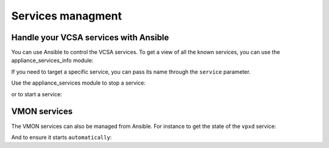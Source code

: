 .. _vmware_rest_appliance_services:

******************
Services managment
******************

Handle your VCSA services with Ansible
======================================

You can use Ansible to control the VCSA services. To get a view of all the known services, you can use the appliance_services_info module:

.. ansible-task::

  - name: List all the services
    vmware.vmware_rest.appliance_services_info:

If you need to target a specific service, you can pass its name through the ``service`` parameter.
    
.. ansible-task::

  - name: Get information about ntpd
    vmware.vmware_rest.appliance_services_info:
      service: ntpd


Use the appliance_services module to stop a service:
      
.. ansible-tasks::

   - name: Stop the ntpd service
     vmware.vmware_rest.appliance_services:
       service: ntpd
       state: stop

or to start a service:
       
.. ansible-task::

    - name: Start the ntpd service
      vmware.vmware_rest.appliance_services:
        service: ntpd
        state: start


VMON services
=============

The VMON services can also be managed from Ansible. For instance to get the state of the ``vpxd`` service:
        
.. ansible-task::

    - name: Get information about a VMON service
      vmware.vmware_rest.appliance_vmon_service_info:
        service: vpxd

And to ensure it starts ``automatically``:
        
.. ansible-task::
 
    - name: Adjust vpxd configuration
      vmware.vmware_rest.appliance_vmon_service:
        service: vpxd
        startup_type: AUTOMATIC
